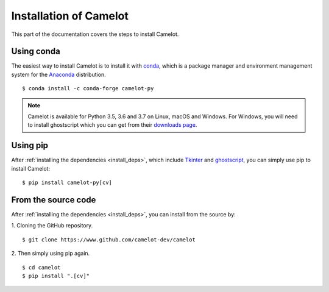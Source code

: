 .. _install:

Installation of Camelot
=======================

This part of the documentation covers the steps to install Camelot.

Using conda
-----------

The easiest way to install Camelot is to install it with `conda`_, which is a package manager and environment management system for the `Anaconda`_ distribution.
::

    $ conda install -c conda-forge camelot-py

.. note:: Camelot is available for Python 3.5, 3.6 and 3.7 on Linux, macOS and Windows. For Windows, you will need to install ghostscript which you can get from their `downloads page`_.

.. _conda: https://conda.io/docs/
.. _Anaconda: http://docs.continuum.io/anaconda/
.. _downloads page: https://www.ghostscript.com/download/gsdnld.html
.. _conda-forge: https://conda-forge.org/

Using pip
---------

After :ref:`installing the dependencies <install_deps>`, which include `Tkinter`_ and `ghostscript`_, you can simply use pip to install Camelot::

    $ pip install camelot-py[cv]

.. _Tkinter: https://wiki.python.org/moin/TkInter
.. _ghostscript: https://www.ghostscript.com

From the source code
--------------------

After :ref:`installing the dependencies <install_deps>`, you can install from the source by:

1. Cloning the GitHub repository.
::

    $ git clone https://www.github.com/camelot-dev/camelot

2. Then simply using pip again.
::

    $ cd camelot
    $ pip install ".[cv]"
